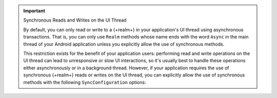 .. important:: Synchronous Reads and Writes on the UI Thread
   
   By default, you can only read or write to a {+realm+} in your
   application's UI thread using asynchronous transactions. That is,
   you can only use ``Realm`` methods whose name ends with the word
   ``Async`` in the main thread of your Android application unless you
   explicitly allow the use of synchronous methods.

   This restriction exists for the benefit of your application users:
   performing read and write operations on the UI thread can lead to
   unresponsive or slow UI interactions, so it's usually best to handle
   these operations either asynchronously or in a background thread.
   However, if your application requires the use of synchronous
   {+realm+} reads or writes on the UI thread, you can explicitly allow
   the use of synchronous methods with the following
   ``SyncConfiguration`` options:

   .. tabs-realm-languages::

      .. tab::
         :tabid: java

         .. literalinclude:: /examples/generated/android/sync/OpenARealmTest.codeblock.allow-reads-writes-ui-thread.java
            :language: java
            :emphasize-lines: 2,3

      .. tab::
         :tabid: kotlin

         .. literalinclude:: /examples/generated/android/sync/OpenARealmTest.codeblock.allow-reads-writes-ui-thread.kt
            :language: kotlin
            :emphasize-lines: 2,3
